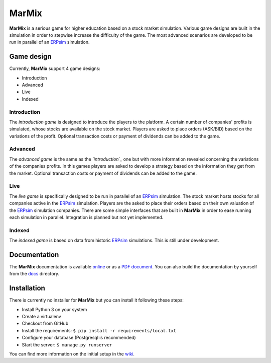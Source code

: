 MarMix
======

**MarMix** is a serious game for higher education based on a stock market simulation. Various game designs are built in the
simulation in order to stepwise increase the difficulty of the game. The most advanced scenarios are developed to be
run in parallel of an `ERPsim <http://erpsim.hec.ca/>`_ simulation.


.. image:: https://travis-ci.org/HEG-Arc/marmix.svg
    :target: https://travis-ci.org/HEG-Arc/marmix
    :alt: Build Status

.. image:: https://coveralls.io/repos/HEG-Arc/marmix/badge.png
    :target: https://coveralls.io/r/HEG-Arc/marmix
    :alt: Coverage Status

.. image:: https://requires.io/github/HEG-Arc/marmix/requirements.svg?branch=master
    :target: https://requires.io/github/HEG-Arc/marmix/requirements/?branch=master
    :alt: Requirements Status

.. image:: https://img.shields.io/badge/licence-GPLv3-brightgreen.svg
    :target: http://www.gnu.org/licenses/gpl-3.0.html
    :alt: GNU General Public License

Game design
-----------

Currently, **MarMix** support 4 game designs:

- Introduction
- Advanced
- Live
- Indexed

Introduction
************

The *introduction game* is designed to introduce the players to the platform. A certain number of companies' profits is
simulated, whose stocks are available on the stock market. Players are asked to place orders (ASK/BID) based on the
variations of the profit. Optional transaction costs or payment of dividends can be added to the game.

Advanced
********

The *advanced game* is the same as the *`introduction`_* one but with more information revealed concerning the variations
of the companies profits. In this games players are asked to develop a strategy based on the information they get from
the market. Optional transaction costs or payment of dividends can be added to the game.

Live
****

The *live game* is specifically designed to be run in parallel of an `ERPsim <http://erpsim.hec.ca/>`_ simulation. The
stock market hosts stocks for all companies active in the `ERPsim <http://erpsim.hec.ca/>`_ simulation. Players are the
asked to place their orders based on their own valuation of the `ERPsim <http://erpsim.hec.ca/>`_ simulation companies.
There are some simple interfaces that are built in **MarMix** in order to ease running each simulation in parallel.
Integration is planned but not yet implemented.

Indexed
*******

The *indexed game* is based on data from historic `ERPsim <http://erpsim.hec.ca/>`_ simulations. This is still under
development.

Documentation
-------------

The **MarMix** documentation is available `online <http://heg-arc.github.io/marmix/>`_ or as a
`PDF document <https://github.com/HEG-Arc/marmix/blob/master/MarMix3-Manual.pdf?raw=true>`_. You can also build the
documentation by yourself from the `docs <https://github.com/HEG-Arc/marmix/tree/master/docs>`_ directory.

Installation
------------

There is currently no installer for **MarMix** but you can install it following these steps:

- Install Python 3 on your system
- Create a virtualenv
- Checkout from GitHub
- Install the requirements: ``$ pip install -r requirements/local.txt``
- Configure your database (Postgresql is recommended)
- Start the server: ``$ manage.py runserver``

You can find more information on the initial setup in the `wiki <https://github.com/HEG-Arc/marmix/wiki/Developper%27s-setup>`_.